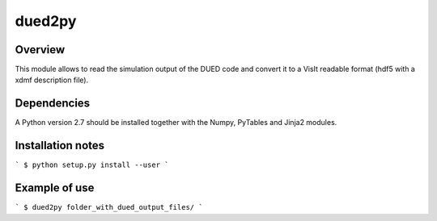 ========================
     dued2py
========================


Overview
========

This module allows to read the simulation output of the DUED code and convert it to a VisIt readable format (hdf5 with a xdmf description file).


Dependencies
============

A Python version 2.7 should be installed together with the Numpy, PyTables and Jinja2 modules.


Installation notes
==================

```
$ python setup.py install --user
```

Example of use
==============

```
$ dued2py folder_with_dued_output_files/
```


